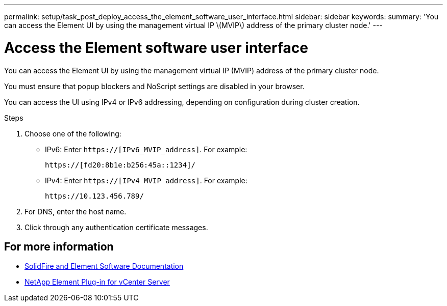 ---
permalink: setup/task_post_deploy_access_the_element_software_user_interface.html
sidebar: sidebar
keywords:
summary: 'You can access the Element UI by using the management virtual IP \(MVIP\) address of the primary cluster node.'
---

= Access the Element software user interface
:icons: font
:imagesdir: ../media/

[.lead]
You can access the Element UI by using the management virtual IP (MVIP) address of the primary cluster node.

You must ensure that popup blockers and NoScript settings are disabled in your browser.

You can access the UI using IPv4 or IPv6 addressing, depending on configuration during cluster creation.

.Steps

. Choose one of the following:
 ** IPv6: Enter `https://[IPv6_MVIP_address]`. For example:
+
----
https://[fd20:8b1e:b256:45a::1234]/
----

 ** IPv4: Enter `https://[IPv4 MVIP address]`. For example:
+
----
https://10.123.456.789/
----
. For DNS, enter the host name.
. Click through any authentication certificate messages.



== For more information
* https://docs.netapp.com/us-en/element-software/index.html[SolidFire and Element Software Documentation]
* https://docs.netapp.com/us-en/vcp/index.html[NetApp Element Plug-in for vCenter Server^]

